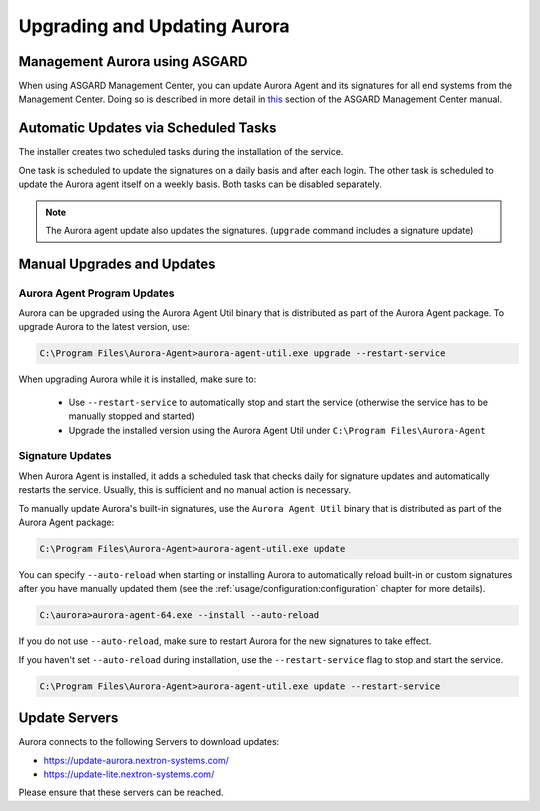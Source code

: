 Upgrading and Updating Aurora
=============================

Management Aurora using ASGARD
------------------------------

When using ASGARD Management Center, you can update Aurora Agent and its
signatures for all end systems from the Management Center. 
Doing so is described in more detail in
`this <https://asgard-manual.nextron-systems.com/latest/administration/aurora.html>`_
section of the ASGARD Management Center manual.

Automatic Updates via Scheduled Tasks 
-------------------------------------

The installer creates two scheduled tasks during the installation of the service. 

One task is scheduled to update the signatures on a daily basis and after each
login. The other task is scheduled to update the Aurora agent itself on a weekly
basis. Both tasks can be disabled separately. 

.. Note::

    The Aurora agent update also updates the signatures. (``upgrade`` command includes a signature update)

Manual Upgrades and Updates
---------------------------

Aurora Agent Program Updates
^^^^^^^^^^^^^^^^^^^^^^^^^^^^

Aurora can be upgraded using the Aurora Agent Util binary that is distributed
as part of the Aurora Agent package. To upgrade Aurora to the latest version, use:

.. code:: doscon

   C:\Program Files\Aurora-Agent>aurora-agent-util.exe upgrade --restart-service

When upgrading Aurora while it is installed, make sure to:

 - Use ``--restart-service`` to automatically stop and start the service (otherwise the service has to be manually stopped and started)
 - Upgrade the installed version using the Aurora Agent Util under ``C:\Program Files\Aurora-Agent``


Signature Updates
^^^^^^^^^^^^^^^^^

When Aurora Agent is installed, it adds a scheduled task that checks daily for
signature updates and automatically restarts the service. Usually, this is
sufficient and no manual action is necessary.

To manually update Aurora's built-in signatures, use the ``Aurora Agent Util``
binary that is distributed as part of the Aurora Agent package:

.. code:: doscon

   C:\Program Files\Aurora-Agent>aurora-agent-util.exe update

You can specify ``--auto-reload`` when starting or installing Aurora to
automatically reload built-in or custom signatures after you have manually
updated them (see the :ref:`usage/configuration:configuration` chapter for more details).

.. code:: doscon

   C:\aurora>aurora-agent-64.exe --install --auto-reload

If you do not use ``--auto-reload``, make sure to restart Aurora for the new signatures to take effect.

If you haven't set ``--auto-reload`` during installation, use the ``--restart-service`` flag to stop and start the service. 

.. code:: doscon

   C:\Program Files\Aurora-Agent>aurora-agent-util.exe update --restart-service 

Update Servers
--------------

Aurora connects to the following Servers to download updates:

- https://update-aurora.nextron-systems.com/
- https://update-lite.nextron-systems.com/

Please ensure that these servers can be reached.